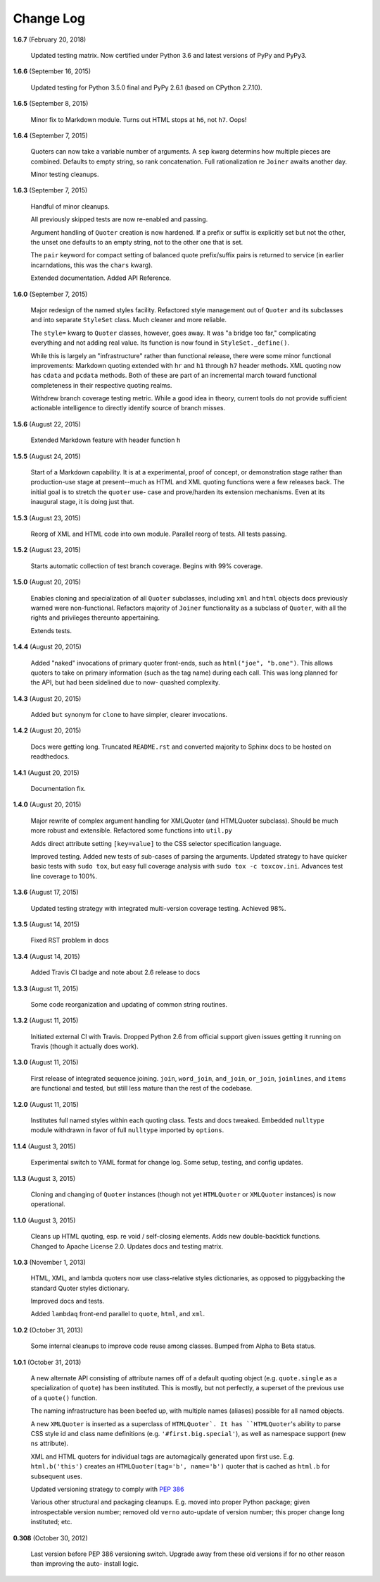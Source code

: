 Change Log
==========

**1.6.7**  (February 20, 2018)

    Updated testing matrix. Now certified under Python 3.6 and latest
    versions of PyPy and PyPy3.


**1.6.6**  (September 16, 2015)

    Updated testing for Python 3.5.0 final and PyPy 2.6.1  (based on
    CPython 2.7.10).


**1.6.5**  (September 8, 2015)

    Minor fix to Markdown module. Turns out HTML stops at ``h6``, not
    ``h7``.  Oops!


**1.6.4**  (September 7, 2015)

    Quoters can now take a variable number of arguments. A ``sep``
    kwarg determins how multiple pieces are combined. Defaults to
    empty string, so rank concatenation. Full rationalization re
    ``Joiner`` awaits another day.

    Minor testing cleanups.


**1.6.3**  (September 7, 2015)

    Handful of minor cleanups.

    All previously skipped tests are now re-enabled and passing.

    Argument handling of ``Quoter`` creation is now hardened. If a
    prefix or suffix is explicitly set but not the other, the unset
    one defaults to an empty string, not to the other one that is set.

    The ``pair`` keyword for compact setting of balanced quote
    prefix/suffix pairs is returned to service (in earlier
    incarndations, this was the ``chars`` kwarg).

    Extended documentation. Added API Reference.


**1.6.0**  (September 7, 2015)

    Major redesign of the named styles facility. Refactored style
    management out of ``Quoter`` and its subclasses and into separate
    ``StyleSet`` class.  Much cleaner and more reliable.

    The ``style=`` kwarg to ``Quoter`` classes, however, goes away. It
    was "a bridge too far," complicating everything and not adding
    real value. Its function is now found in ``StyleSet._define()``.

    While this is largely an "infrastructure" rather than functional
    release, there were some minor functional improvements: Markdown
    quoting extended with ``hr`` and ``h1`` through ``h7`` header
    methods. XML quoting now has ``cdata`` and ``pcdata`` methods.
    Both of these are part of an incremental march toward functional
    completeness in their respective quoting realms.

    Withdrew branch coverage testing metric. While a good idea in
    theory, current tools do not provide sufficient actionable
    intelligence to directly identify source of branch misses.


**1.5.6**  (August 22, 2015)

    Extended Markdown feature with header function ``h``


**1.5.5**  (August 24, 2015)

    Start of a Markdown capability. It is at a experimental, proof of
    concept, or demonstration stage rather than production-use stage
    at present--much as HTML and XML quoting functions were a few
    releases back. The initial goal is to stretch the ``quoter`` use-
    case and prove/harden its extension mechanisms. Even at its
    inaugural stage, it is doing just that.


**1.5.3**  (August 23, 2015)

    Reorg of XML and HTML code into own module. Parallel reorg of
    tests. All tests passing.


**1.5.2**  (August 23, 2015)

    Starts automatic collection of test branch coverage. Begins with
    99% coverage.


**1.5.0**  (August 20, 2015)

    Enables cloning and specialization of all ``Quoter`` subclasses,
    including ``xml`` and ``html`` objects docs previously warned were
    non-functional. Refactors majority of ``Joiner`` functionality as
    a subclass of ``Quoter``, with all the rights and privileges
    thereunto appertaining.

    Extends tests.


**1.4.4**  (August 20, 2015)

    Added "naked" invocations of primary quoter front-ends, such as
    ``html("joe", "b.one")``. This allows quoters to take on primary
    information (such as the tag name) during each call.  This was
    long planned for the API, but had been sidelined due to now-
    quashed complexity.


**1.4.3**  (August 20, 2015)

    Added ``but`` synonym for ``clone`` to have simpler, clearer
    invocations.


**1.4.2**  (August 20, 2015)

    Docs were getting long. Truncated ``README.rst`` and converted
    majority to Sphinx docs to be hosted on readthedocs.


**1.4.1**  (August 20, 2015)

    Documentation fix.


**1.4.0**  (August 20, 2015)

    Major rewrite of complex argument handling for XMLQuoter (and
    HTMLQuoter subclass). Should be much more robust and extensible.
    Refactored some functions into ``util.py``

    Adds direct attribute setting ``[key=value]`` to the CSS selector
    specification language.

    Improved testing. Added new tests of sub-cases of parsing the
    arguments. Updated strategy to have quicker basic tests with
    ``sudo tox``, but easy full coverage analysis with  ``sudo tox -c
    toxcov.ini``. Advances test line coverage to 100%.


**1.3.6**  (August 17, 2015)

    Updated testing strategy with integrated multi-version coverage
    testing. Achieved 98%.


**1.3.5**  (August 14, 2015)

    Fixed RST problem in docs


**1.3.4**  (August 14, 2015)

    Added Travis CI badge and note about 2.6 release to docs


**1.3.3**  (August 11, 2015)

    Some code reorganization and updating of common string routines.


**1.3.2**  (August 11, 2015)

    Initiated external CI with Travis. Dropped Python 2.6 from
    official support given issues getting it running on Travis (though
    it actually does work).


**1.3.0**  (August 11, 2015)

    First release of integrated sequence joining. ``join``,
    ``word_join``, ``and_join``, ``or_join``, ``joinlines``, and
    ``items`` are functional and tested, but still less mature than
    the rest of the codebase.


**1.2.0**  (August 11, 2015)

    Institutes full named styles within each quoting class. Tests and
    docs tweaked. Embedded ``nulltype`` module withdrawn in favor of
    full ``nulltype`` imported by ``options``.


**1.1.4**  (August 3, 2015)

    Experimental switch to YAML format for change log. Some setup,
    testing, and config updates.


**1.1.3**  (August 3, 2015)

    Cloning and changing of ``Quoter`` instances (though not yet
    ``HTMLQuoter`` or ``XMLQuoter`` instances) is now operational.


**1.1.0**  (August 3, 2015)

    Cleans up HTML quoting, esp. re void / self-closing elements. Adds
    new double-backtick functions. Changed to Apache License 2.0.
    Updates docs and testing matrix.


**1.0.3**  (November 1, 2013)

    HTML, XML, and lambda quoters now use class-relative styles
    dictionaries, as opposed to piggybacking the standard Quoter
    styles dictionary.

    Improved docs and tests.

    Added ``lambdaq`` front-end parallel to ``quote``, ``html``, and
    ``xml``.


**1.0.2**  (October 31, 2013)

    Some internal cleanups to improve code reuse among classes. Bumped
    from Alpha to Beta status.


**1.0.1**  (October 31, 2013)

    A new alternate API consisting of attribute names off of a default
    quoting object (e.g. ``quote.single`` as a specialization of
    ``quote``) has been instituted. This is mostly, but not perfectly,
    a superset of the previous use of a ``quote()`` function.

    The naming infrastructure has been beefed up, with multiple names
    (aliases) possible for all named objects.

    A new ``XMLQuoter`` is inserted as a superclass of ``HTMLQuoter`.
    It has ``HTMLQuoter``'s ability to parse CSS style id and class
    name definitions (e.g. ``'#first.big.special'``), as well as
    namespace support (new ``ns`` attribute).

    XML and HTML quoters for individual tags are automagically
    generated upon first use. E.g. ``html.b('this')`` creates an
    ``HTMLQuoter(tag='b', name='b')`` quoter that is cached as
    ``html.b`` for subsequent uses.

    Updated versioning strategy to comply with `PEP 386
    <http://www.python.org/dev/peps/pep-0386/>`_

    Various other structural and packaging cleanups. E.g. moved into
    proper Python package; given introspectable version number;
    removed old ``verno`` auto-update of version number; this proper
    change long instituted; etc.


**0.308**  (October 30, 2012)

    Last version before PEP 386 versioning switch. Upgrade away from
    these old versions if for no other reason than improving the auto-
    install logic.



